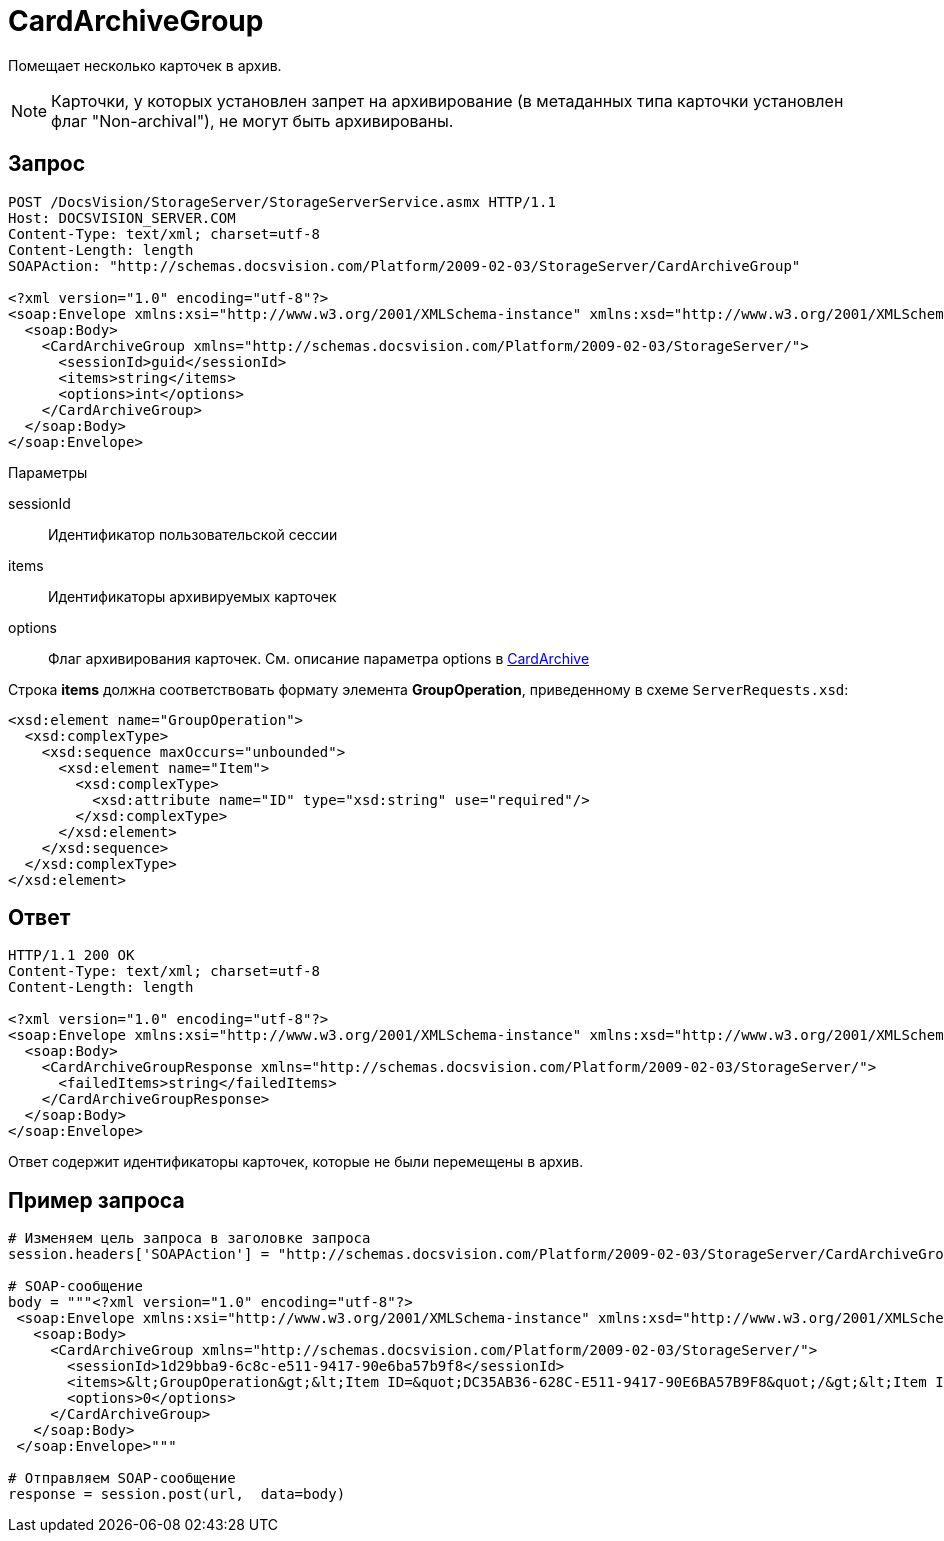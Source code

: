 = CardArchiveGroup

Помещает несколько карточек в архив.

[NOTE]
====
Карточки, у которых установлен запрет на архивирование (в метаданных типа карточки установлен флаг "Non-archival"), не могут быть архивированы.
====

== Запрос

[source,charp]
----
POST /DocsVision/StorageServer/StorageServerService.asmx HTTP/1.1
Host: DOCSVISION_SERVER.COM
Content-Type: text/xml; charset=utf-8
Content-Length: length
SOAPAction: "http://schemas.docsvision.com/Platform/2009-02-03/StorageServer/CardArchiveGroup"

<?xml version="1.0" encoding="utf-8"?>
<soap:Envelope xmlns:xsi="http://www.w3.org/2001/XMLSchema-instance" xmlns:xsd="http://www.w3.org/2001/XMLSchema" xmlns:soap="http://schemas.xmlsoap.org/soap/envelope/">
  <soap:Body>
    <CardArchiveGroup xmlns="http://schemas.docsvision.com/Platform/2009-02-03/StorageServer/">
      <sessionId>guid</sessionId>
      <items>string</items>
      <options>int</options>
    </CardArchiveGroup>
  </soap:Body>
</soap:Envelope>
----

Параметры

sessionId::
Идентификатор пользовательской сессии
items::
Идентификаторы архивируемых карточек
options::
Флаг архивирования карточек. См. описание параметра options в xref:DevManualAppendix_WebService_Card_CardArchive.adoc[CardArchive]

Строка *items* должна соответствовать формату элемента *GroupOperation*, приведенному в схеме `ServerRequests.xsd`:

[source,charp]
----
<xsd:element name="GroupOperation">
  <xsd:complexType>
    <xsd:sequence maxOccurs="unbounded">
      <xsd:element name="Item">
        <xsd:complexType>
          <xsd:attribute name="ID" type="xsd:string" use="required"/>
        </xsd:complexType>
      </xsd:element>
    </xsd:sequence>
  </xsd:complexType>
</xsd:element>
----

== Ответ

[source,charp]
----
HTTP/1.1 200 OK
Content-Type: text/xml; charset=utf-8
Content-Length: length

<?xml version="1.0" encoding="utf-8"?>
<soap:Envelope xmlns:xsi="http://www.w3.org/2001/XMLSchema-instance" xmlns:xsd="http://www.w3.org/2001/XMLSchema" xmlns:soap="http://schemas.xmlsoap.org/soap/envelope/">
  <soap:Body>
    <CardArchiveGroupResponse xmlns="http://schemas.docsvision.com/Platform/2009-02-03/StorageServer/">
      <failedItems>string</failedItems>
    </CardArchiveGroupResponse>
  </soap:Body>
</soap:Envelope>
----

Ответ содержит идентификаторы карточек, которые не были перемещены в архив.

== Пример запроса

[source,charp]
----
# Изменяем цель запроса в заголовке запроса
session.headers['SOAPAction'] = "http://schemas.docsvision.com/Platform/2009-02-03/StorageServer/CardArchiveGroup"

# SOAP-сообщение
body = """<?xml version="1.0" encoding="utf-8"?>
 <soap:Envelope xmlns:xsi="http://www.w3.org/2001/XMLSchema-instance" xmlns:xsd="http://www.w3.org/2001/XMLSchema" xmlns:soap="http://schemas.xmlsoap.org/soap/envelope/">
   <soap:Body>
     <CardArchiveGroup xmlns="http://schemas.docsvision.com/Platform/2009-02-03/StorageServer/">
       <sessionId>1d29bba9-6c8c-e511-9417-90e6ba57b9f8</sessionId>
       <items>&lt;GroupOperation&gt;&lt;Item ID=&quot;DC35AB36-628C-E511-9417-90E6BA57B9F8&quot;/&gt;&lt;Item ID=&quot;D30BA878-578C-E511-9417-90E6BA57B9F8&quot;/&gt;&lt;/GroupOperation&gt;</items>
       <options>0</options>
     </CardArchiveGroup>
   </soap:Body>
 </soap:Envelope>"""

# Отправляем SOAP-сообщение
response = session.post(url,  data=body)
----
